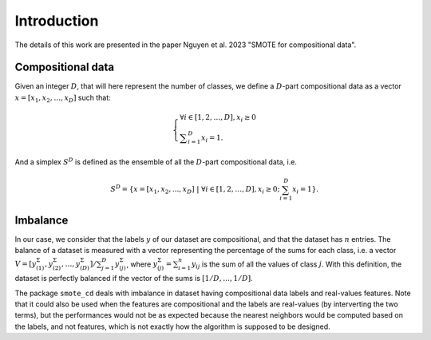 .. _intro:

############
Introduction
############

The details of this work are presented in the paper Nguyen et al. 2023 "SMOTE for compositional data".

Compositional data
==================

Given an integer :math:`D`, that will here represent the number of classes, we define a :math:`D`-part compositional data as a vector :math:`x = [x_1, x_2, \dots, x_D]` such that:

.. math::

    \left\{ 
    \begin{array}{l} 
    \forall i \in [1,2,\dots,D], x_i \geq 0 \\
    \displaystyle \sum_{i=1}^D x_i = 1.  \end{array}\right.

And a simplex :math:`S^D` is defined as the ensemble of all the :math:`D`-part compositional data, i.e.

.. math::

    S^D = \left\{ x = [x_1, x_2, ..., x_D] \ |\ \forall i \in [1,2,\dots,D], x_i \geq 0 ; \sum_{i=1}^D x_i = 1  \right\}.

Imbalance
=========

In our case, we consider that the labels :math:`y` of our dataset are compositional, and that the dataset has :math:`n` entries. The balance of a dataset is measured with a vector representing the percentage of the sums for each class, i.e. a vector :math:`V = [ y^\Sigma_{(1)}, y^\Sigma_{(2)}, \dots, y^\Sigma_{(D)} ] / \sum_{j=1}^D y^\Sigma_{(j)}`, where :math:`y^\Sigma_{(j)} = \sum_{i=1}^n y_{ij}` is the sum of all the values of class :math:`j`. With this definition, the dataset is perfectly balanced if the vector of the sums is :math:`[ 1/D, \dots, 1/D]`.

The package ``smote_cd`` deals with imbalance in dataset having compositional data labels and real-values features. Note that it could also be used when the features are compositional and the labels are real-values (by interverting the two terms), but the performances would not be as expected because the nearest neighbors would be computed based on the labels, and not features, which is not exactly how the algorithm is supposed to be designed.
